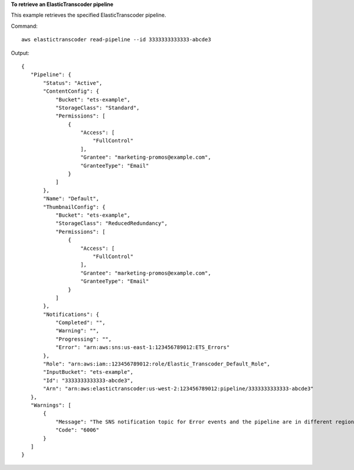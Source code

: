 **To retrieve an ElasticTranscoder pipeline**

This example retrieves the specified ElasticTranscoder pipeline.

Command::

  aws elastictranscoder read-pipeline --id 3333333333333-abcde3

Output::

 {
    "Pipeline": {
        "Status": "Active",
        "ContentConfig": {
            "Bucket": "ets-example",
            "StorageClass": "Standard",
            "Permissions": [
                {
                    "Access": [
                        "FullControl"
                    ],
                    "Grantee": "marketing-promos@example.com",
                    "GranteeType": "Email"
                }
            ]
        },
        "Name": "Default",
        "ThumbnailConfig": {
            "Bucket": "ets-example",
            "StorageClass": "ReducedRedundancy",
            "Permissions": [
                {
                    "Access": [
                        "FullControl"
                    ],
                    "Grantee": "marketing-promos@example.com",
                    "GranteeType": "Email"
                }
            ]
        },
        "Notifications": {
            "Completed": "",
            "Warning": "",
            "Progressing": "",
            "Error": "arn:aws:sns:us-east-1:123456789012:ETS_Errors"
        },
        "Role": "arn:aws:iam::123456789012:role/Elastic_Transcoder_Default_Role",
        "InputBucket": "ets-example",
        "Id": "3333333333333-abcde3",
        "Arn": "arn:aws:elastictranscoder:us-west-2:123456789012:pipeline/3333333333333-abcde3"
    },
    "Warnings": [
        {
            "Message": "The SNS notification topic for Error events and the pipeline are in different regions, which increases processing time for jobs in the pipeline and can incur additional charges. To decrease processing time and prevent cross-regional charges, use the same region for the SNS notification topic and the pipeline.",
            "Code": "6006"
        }
    ]
 }
 
